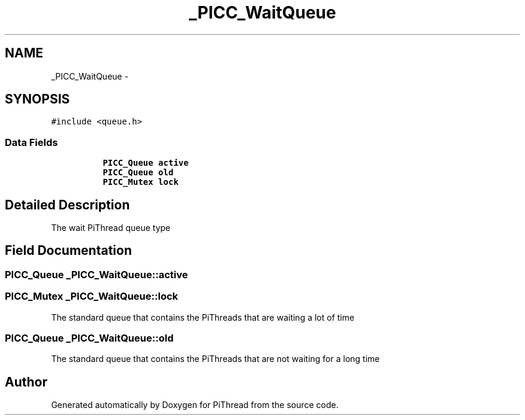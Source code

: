 .TH "_PICC_WaitQueue" 3 "Fri Jan 25 2013" "PiThread" \" -*- nroff -*-
.ad l
.nh
.SH NAME
_PICC_WaitQueue \- 
.SH SYNOPSIS
.br
.PP
.PP
\fC#include <queue\&.h>\fP
.SS "Data Fields"

.PP
.RI "\fB\fP"
.br

.in +1c
.in +1c
.ti -1c
.RI "\fBPICC_Queue\fP \fBactive\fP"
.br
.ti -1c
.RI "\fBPICC_Queue\fP \fBold\fP"
.br
.ti -1c
.RI "\fBPICC_Mutex\fP \fBlock\fP"
.br
.in -1c
.in -1c
.SH "Detailed Description"
.PP 
The wait PiThread queue type 
.SH "Field Documentation"
.PP 
.SS "\fBPICC_Queue\fP _PICC_WaitQueue::active"

.SS "\fBPICC_Mutex\fP _PICC_WaitQueue::lock"
The standard queue that contains the PiThreads that are waiting a lot of time 
.SS "\fBPICC_Queue\fP _PICC_WaitQueue::old"
The standard queue that contains the PiThreads that are not waiting for a long time 

.SH "Author"
.PP 
Generated automatically by Doxygen for PiThread from the source code\&.
